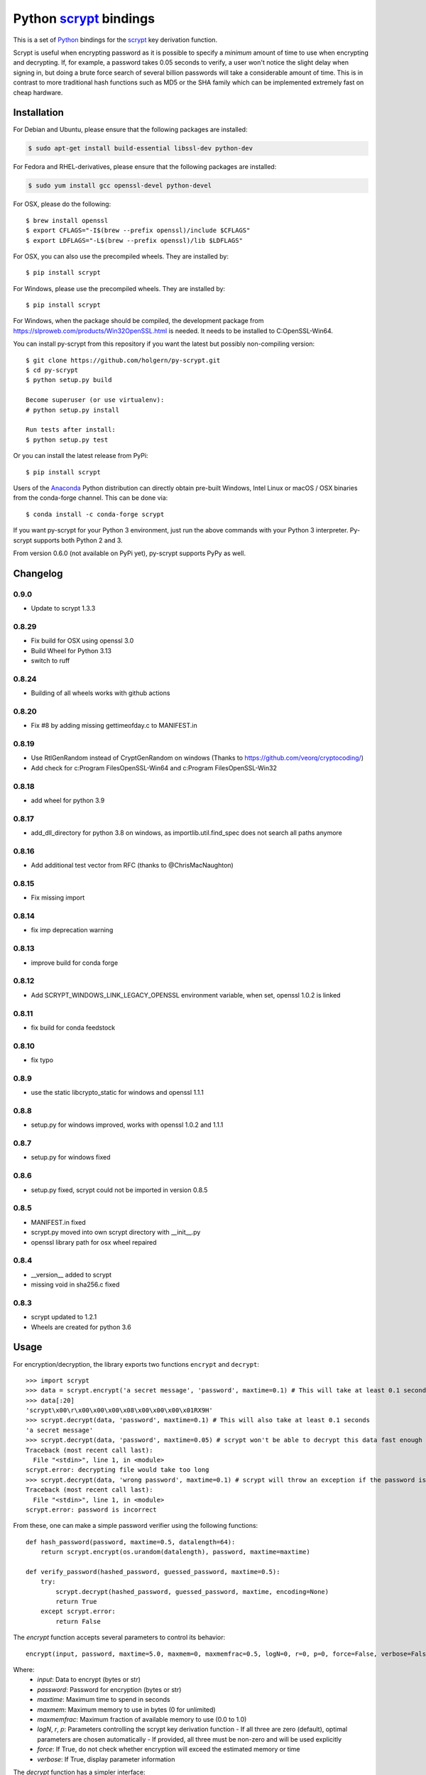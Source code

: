=========================
 Python scrypt_ bindings
=========================

This is a set of Python_ bindings for the scrypt_ key derivation
function.

.. image:: https://img.shields.io/pypi/v/scrypt.svg
    :target: https://pypi.python.org/pypi/scrypt/
    :alt: Latest Version

.. image:: https://anaconda.org/conda-forge/scrypt/badges/version.svg
    :target: https://anaconda.org/conda-forge/scrypt

.. image:: https://anaconda.org/conda-forge/scrypt/badges/downloads.svg
    :target: https://anaconda.org/conda-forge/scrypt


Scrypt is useful when encrypting password as it is possible to specify
a *minimum* amount of time to use when encrypting and decrypting. If,
for example, a password takes 0.05 seconds to verify, a user won't
notice the slight delay when signing in, but doing a brute force
search of several billion passwords will take a considerable amount of
time. This is in contrast to more traditional hash functions such as
MD5 or the SHA family which can be implemented extremely fast on cheap
hardware.

Installation
============

For Debian and Ubuntu, please ensure that the following packages are installed:

.. code:: bash

    $ sudo apt-get install build-essential libssl-dev python-dev

For Fedora and RHEL-derivatives, please ensure that the following packages are installed:

.. code:: bash

    $ sudo yum install gcc openssl-devel python-devel

For OSX, please do the following::

    $ brew install openssl
    $ export CFLAGS="-I$(brew --prefix openssl)/include $CFLAGS"
    $ export LDFLAGS="-L$(brew --prefix openssl)/lib $LDFLAGS"

For OSX, you can also use the precompiled wheels. They are installed by::

    $ pip install scrypt

For Windows, please use the precompiled wheels. They are installed by::

    $ pip install scrypt

For Windows, when the package should be compiled, the development package from https://slproweb.com/products/Win32OpenSSL.html is needed.
It needs to be installed to C:\OpenSSL-Win64.

You can install py-scrypt from this repository if you want the latest
but possibly non-compiling version::

    $ git clone https://github.com/holgern/py-scrypt.git
    $ cd py-scrypt
    $ python setup.py build

    Become superuser (or use virtualenv):
    # python setup.py install

    Run tests after install:
    $ python setup.py test

Or you can install the latest release from PyPi::

    $ pip install scrypt

Users of the Anaconda_ Python distribution can directly obtain pre-built
Windows, Intel Linux or macOS / OSX binaries from the conda-forge channel.
This can be done via::

    $ conda install -c conda-forge scrypt


If you want py-scrypt for your Python 3 environment, just run the
above commands with your Python 3 interpreter. Py-scrypt supports both
Python 2 and 3.

From version 0.6.0 (not available on PyPi yet), py-scrypt supports
PyPy as well.

Changelog
=========
0.9.0
-----
* Update to scrypt 1.3.3

0.8.29
------
* Fix build for OSX using openssl 3.0
* Build Wheel for Python 3.13
* switch to ruff

0.8.24
------
* Building of all wheels works with github actions

0.8.20
------
* Fix #8 by adding missing gettimeofday.c to MANIFEST.in

0.8.19
------
* Use RtlGenRandom instead of CryptGenRandom on windows (Thanks to https://github.com/veorq/cryptocoding/)
* Add check for c:\Program Files\OpenSSL-Win64 and c:\Program Files\OpenSSL-Win32

0.8.18
------
* add wheel for python 3.9

0.8.17
------

* add_dll_directory for python 3.8 on windows, as importlib.util.find_spec does not search all paths anymore

0.8.16
------

* Add additional test vector from RFC (thanks to @ChrisMacNaughton)

0.8.15
------

* Fix missing import


0.8.14
------

* fix imp deprecation warning


0.8.13
------

* improve build for conda forge

0.8.12
------

* Add SCRYPT_WINDOWS_LINK_LEGACY_OPENSSL environment variable, when set, openssl 1.0.2 is linked

0.8.11
------

* fix build for conda feedstock

0.8.10
------

* fix typo

0.8.9
-----

* use the static libcrypto_static for windows and openssl 1.1.1

0.8.8
-----

* setup.py for windows improved, works with openssl 1.0.2 and 1.1.1

0.8.7
-----

* setup.py for windows fixed

0.8.6
-----

* setup.py fixed, scrypt could not be imported in version 0.8.5

0.8.5
-----

* MANIFEST.in fixed
* scrypt.py moved into own scrypt directory with __init__.py
* openssl library path for osx wheel repaired

0.8.4
-----

* __version__ added to scrypt
* missing void in sha256.c fixed

0.8.3
-----

* scrypt updated to 1.2.1
* Wheels are created for python 3.6

Usage
=====

For encryption/decryption, the library exports two functions
``encrypt`` and ``decrypt``::

    >>> import scrypt
    >>> data = scrypt.encrypt('a secret message', 'password', maxtime=0.1) # This will take at least 0.1 seconds
    >>> data[:20]
    'scrypt\x00\r\x00\x00\x00\x08\x00\x00\x00\x01RX9H'
    >>> scrypt.decrypt(data, 'password', maxtime=0.1) # This will also take at least 0.1 seconds
    'a secret message'
    >>> scrypt.decrypt(data, 'password', maxtime=0.05) # scrypt won't be able to decrypt this data fast enough
    Traceback (most recent call last):
      File "<stdin>", line 1, in <module>
    scrypt.error: decrypting file would take too long
    >>> scrypt.decrypt(data, 'wrong password', maxtime=0.1) # scrypt will throw an exception if the password is incorrect
    Traceback (most recent call last):
      File "<stdin>", line 1, in <module>
    scrypt.error: password is incorrect

From these, one can make a simple password verifier using the following
functions::

    def hash_password(password, maxtime=0.5, datalength=64):
        return scrypt.encrypt(os.urandom(datalength), password, maxtime=maxtime)

    def verify_password(hashed_password, guessed_password, maxtime=0.5):
        try:
            scrypt.decrypt(hashed_password, guessed_password, maxtime, encoding=None)
            return True
        except scrypt.error:
            return False

The `encrypt` function accepts several parameters to control its behavior::

    encrypt(input, password, maxtime=5.0, maxmem=0, maxmemfrac=0.5, logN=0, r=0, p=0, force=False, verbose=False)

Where:
    - `input`: Data to encrypt (bytes or str)
    - `password`: Password for encryption (bytes or str)
    - `maxtime`: Maximum time to spend in seconds
    - `maxmem`: Maximum memory to use in bytes (0 for unlimited)
    - `maxmemfrac`: Maximum fraction of available memory to use (0.0 to 1.0)
    - `logN`, `r`, `p`: Parameters controlling the scrypt key derivation function
      - If all three are zero (default), optimal parameters are chosen automatically
      - If provided, all three must be non-zero and will be used explicitly
    - `force`: If True, do not check whether encryption will exceed the estimated memory or time
    - `verbose`: If True, display parameter information

The `decrypt` function has a simpler interface::

    decrypt(input, password, maxtime=300.0, maxmem=0, maxmemfrac=0.5, encoding='utf-8', verbose=False, force=False)

Where:
    - `input`: Encrypted data (bytes or str)
    - `password`: Password for decryption (bytes or str)
    - `maxtime`: Maximum time to spend in seconds
    - `maxmem`: Maximum memory to use in bytes (0 for unlimited)
    - `maxmemfrac`: Maximum fraction of available memory to use
    - `encoding`: Encoding to use for output string (None for raw bytes)
    - `verbose`: If True, display parameter information
    - `force`: If True, do not check whether decryption will exceed the estimated memory or time


But, if you want output that is deterministic and constant in size,
you can use the ``hash`` function::

    >>> import scrypt
    >>> h1 = scrypt.hash('password', 'random salt')
    >>> len(h1)  # The hash will be 64 bytes by default, but is overridable.
    64
    >>> h1[:10]
    '\xfe\x87\xf3hS\tUo\xcd\xc8'
    >>> h2 = scrypt.hash('password', 'random salt')
    >>> h1 == h2 # The hash function is deterministic
    True

The `hash` function accepts the following parameters::

    hash(password, salt, N=1<<14, r=8, p=1, buflen=64)

Where:
    - `password`: The password to hash (bytes or str)
    - `salt`: Salt for the hash (bytes or str)
    - `N`: CPU/memory cost parameter (must be a power of 2)
    - `r`: Block size parameter
    - `p`: Parallelization parameter
    - `buflen`: Output buffer length

The parameters r, p, and buflen must satisfy r * p < 2^30 and
buflen <= (2^32 - 1) * 32. The parameter N must be a power of 2
greater than 1. N, r, and p must all be positive.

For advanced usage, the library also provides two utility functions:

- `pickparams(maxmem=0, maxmemfrac=0.5, maxtime=5.0, verbose=0)`:
  Automatically chooses optimal scrypt parameters based on system resources.
  Returns (logN, r, p) tuple.

- `checkparams(logN, r, p, maxmem=0, maxmemfrac=0.5, maxtime=5.0, verbose=0, force=0)`:
  Verifies that the provided parameters are valid and within resource limits.


Acknowledgements
================

Scrypt_ was created by Colin Percival and is licensed as 2-clause BSD.
Since scrypt does not normally build as a shared library, I have included
the source for the currently latest version of the library in this
repository. When a new version arrives, I will update these sources.

`Kelvin Wong`_ on Bitbucket provided changes to make the library
available on Mac OS X 10.6 and earlier, as well as changes to make the
library work more like the command-line version of scrypt by
default. Kelvin also contributed with the unit tests, lots of cross
platform testing and work on the ``hash`` function.

Burstaholic_ on Bitbucket provided the necessary changes to make
the library build on Windows.

The `python-appveyor-demo`_ repository for setting up automated Windows
builds for a multitude of Python versions.

License
=======

This library is licensed under the same license as scrypt; 2-clause BSD.

.. _scrypt: http://www.tarsnap.com/scrypt.html
.. _Python: http://python.org
.. _Burstaholic: https://bitbucket.org/Burstaholic
.. _Kelvin Wong: https://bitbucket.org/kelvinwong_ca
.. _python-appveyor-demo: https://github.com/ogrisel/python-appveyor-demo
.. _Anaconda: https://www.continuum.io
